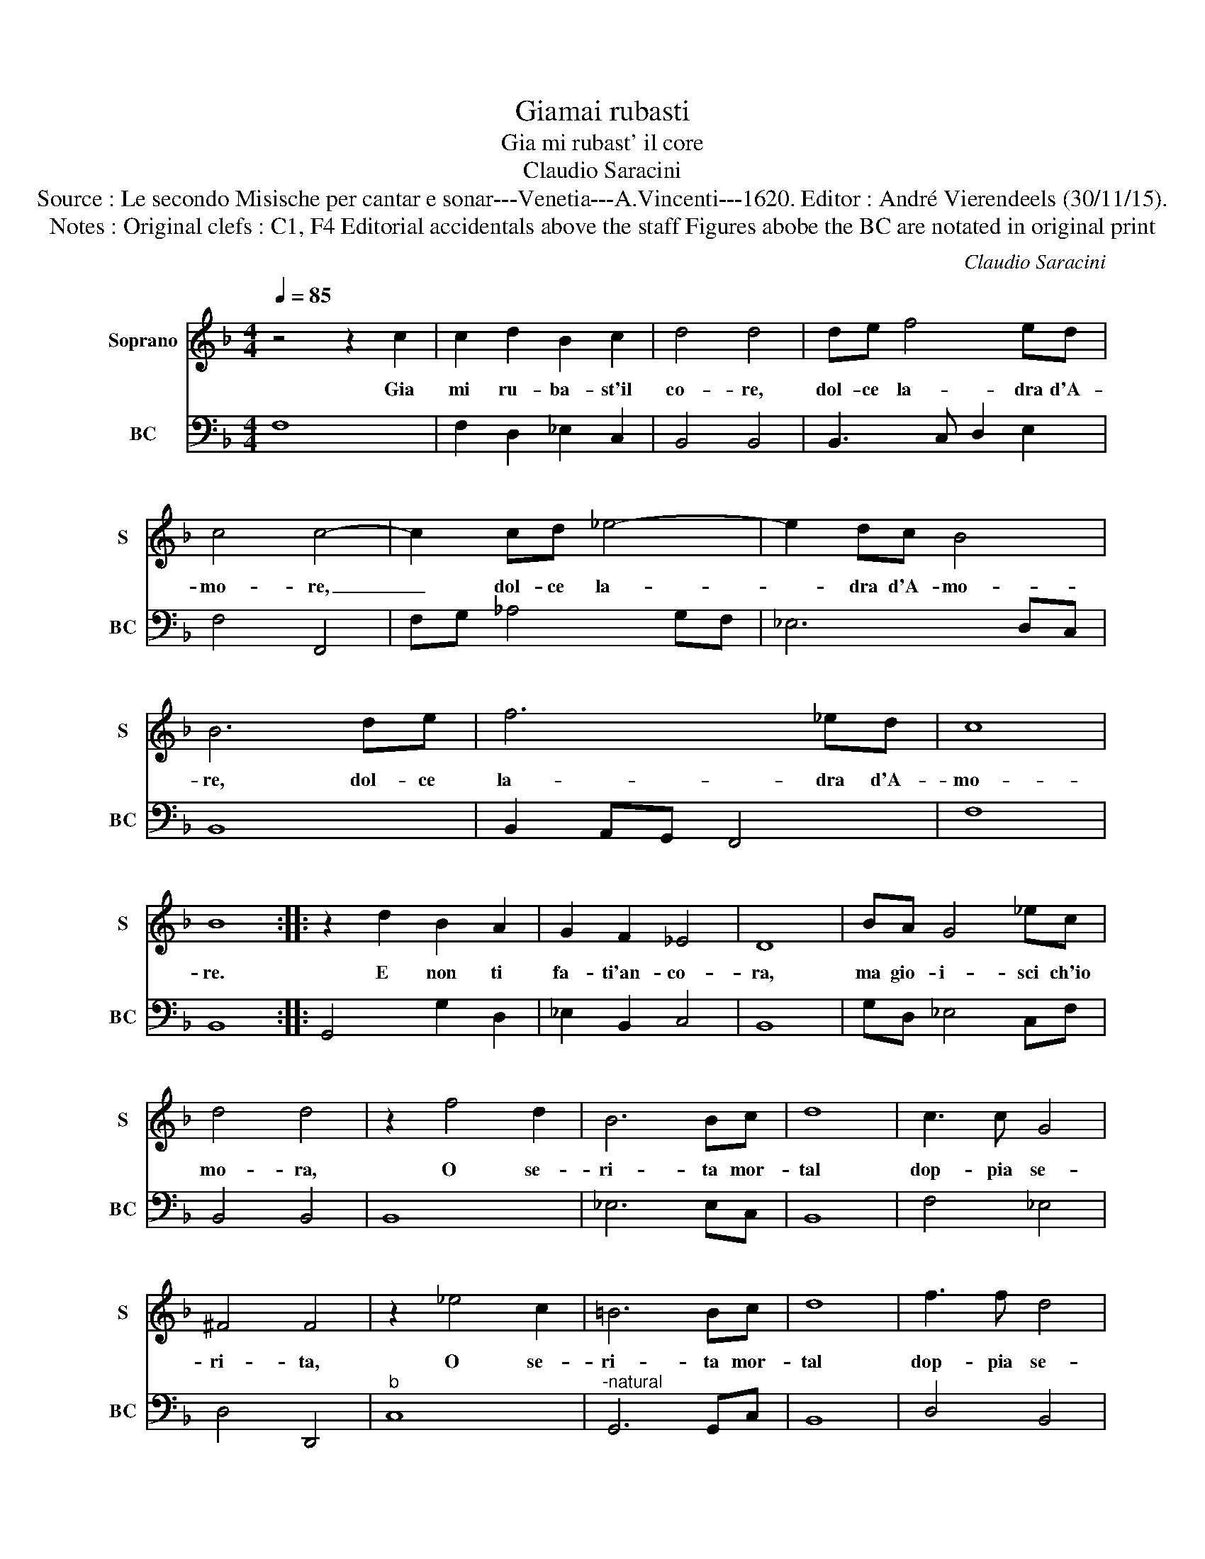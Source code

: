 X:1
T:Giamai rubasti
T:Gia mi rubast' il core
T:Claudio Saracini
T:Source : Le secondo Misische per cantar e sonar---Venetia---A.Vincenti---1620. Editor : André Vierendeels (30/11/15).
T:Notes : Original clefs : C1, F4 Editorial accidentals above the staff Figures abobe the BC are notated in original print 
C:Claudio Saracini
%%score 1 2
L:1/8
Q:1/4=85
M:4/4
K:F
V:1 treble nm="Soprano" snm="S"
V:2 bass nm="BC" snm="BC"
V:1
 z4 z2 c2 | c2 d2 B2 c2 | d4 d4 | de f4 ed | c4 c4- | c2 cd _e4- | e2 dc B4 | B6 de | f6 _ed | c8 | %10
w: Gia|mi ru- ba- st'il|co- re,|dol- ce la- dra d'A-|mo- re,|_ dol- ce la-|* dra d'A- mo-|re, dol- ce|la- dra d'A-|mo-|
 B8 :: z2 d2 B2 A2 | G2 F2 _E4 | D8 | BA G4 _ec | d4 d4 | z2 f4 d2 | B6 Bc | d8 | c3 c G4 | %20
w: re.|E non ti|fa- ti'an- co-|ra,|ma gio- i- sci ch'io|mo- ra,|O se-|ri- ta mor-|tal|dop- pia se-|
 ^F4 F4 | z2 _e4 c2 | =B6 Bc | d8 | f3 f d4 | ^c4 c4 | f2 cc cc c2 | _e6 dc | d4 c4 | d2 BB BB B2 | %30
w: ri- ta,|O se-|ri- ta mor-|tal|dop- pia se-|ri- ta,|Que- sta mi tol- se'il cor,|que- sta la|vi- ta,|que- sta mi tol- se'il cor,|
 c6 BA | G8 | F8 :| %33
w: que- sta la|vi-|ta.|
V:2
 F,8 | F,2 D,2 _E,2 C,2 | B,,4 B,,4 | B,,3 C, D,2 E,2 | F,4 F,,4 | F,G, _A,4 G,F, | _E,6 D,C, | %7
 B,,8 | B,,2 A,,G,, F,,4 | F,8 | B,,8 :: G,,4 G,2 D,2 | _E,2 B,,2 C,4 | B,,8 | G,D, _E,4 C,F, | %15
 B,,4 B,,4 | B,,8 | _E,6 E,C, | B,,8 | F,4 _E,4 | D,4 D,,4 |"^b" C,8 |"^-natural" G,,6 G,,C, | %23
 B,,8 | D,4 B,,4 |"^#" A,,8 | F,,8 |"^b" C,4 G,,4- | G,,4 C,4 | G,4 G,,4 | A,,2 G,,F,, C,4- | C,8 | %32
 F,,8 :| %33

